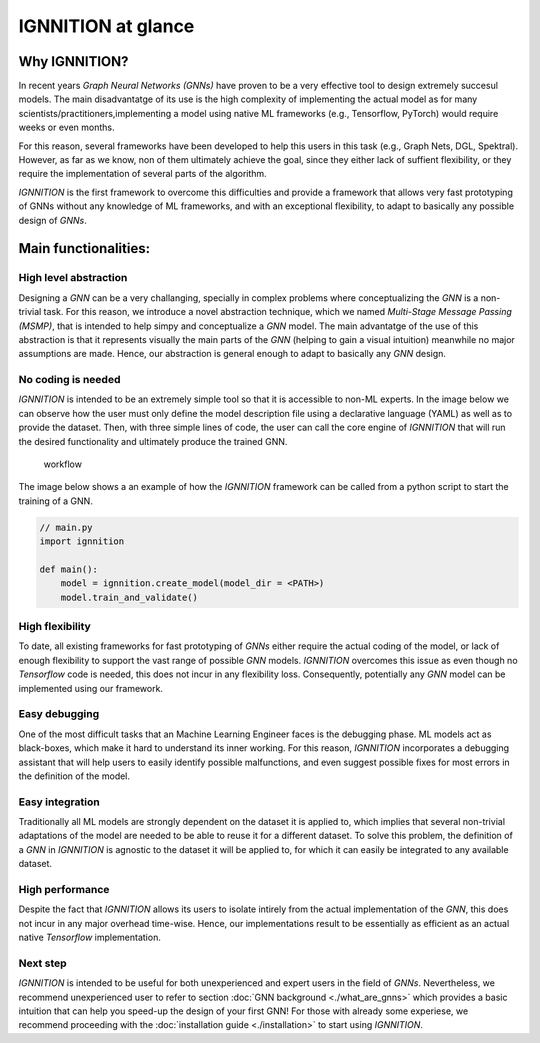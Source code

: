 IGNNITION at glance
===================

Why IGNNITION?
--------------

In recent years *Graph Neural Networks (GNNs)* have proven to be a very
effective tool to design extremely succesul models. The main
disadvantatge of its use is the high complexity of implementing the
actual model as for many scientists/practitioners,implementing a model
using native ML frameworks (e.g., Tensorflow, PyTorch) would require
weeks or even months.

For this reason, several frameworks have been developed to help this
users in this task (e.g., Graph Nets, DGL, Spektral). However, as far as
we know, non of them ultimately achieve the goal, since they either lack
of suffient flexibility, or they require the implementation of several
parts of the algorithm.

*IGNNITION* is the first framework to overcome this difficulties and
provide a framework that allows very fast prototyping of GNNs without
any knowledge of ML frameworks, and with an exceptional flexibility, to
adapt to basically any possible design of *GNNs*.

Main functionalities:
---------------------

High level abstraction
~~~~~~~~~~~~~~~~~~~~~~

Designing a *GNN* can be a very challanging, specially in complex
problems where conceptualizing the *GNN* is a non-trivial task. For this
reason, we introduce a novel abstraction technique, which we named
*Multi-Stage Message Passing (MSMP)*, that is intended to help simpy and
conceptualize a *GNN* model. The main advantatge of the use of this
abstraction is that it represents visually the main parts of the *GNN*
(helping to gain a visual intuition) meanwhile no major assumptions are
made. Hence, our abstraction is general enough to adapt to basically any
*GNN* design.

No coding is needed
~~~~~~~~~~~~~~~~~~~

*IGNNITION* is intended to be an extremely simple tool so that it is
accessible to non-ML experts. In the image below we can observe how the
user must only define the model description file using a declarative
language (YAML) as well as to provide the dataset. Then, with three
simple lines of code, the user can call the core engine of *IGNNITION*
that will run the desired functionality and ultimately produce the
trained GNN.

.. figure:: Images/workflow.png
   :alt: workflow

   workflow

The image below shows a an example of how the *IGNNITION* framework can
be called from a python script to start the training of a GNN.

.. code:: python

    // main.py
    import ignnition

    def main():
        model = ignnition.create_model(model_dir = <PATH>)
        model.train_and_validate()
        

High flexibility
~~~~~~~~~~~~~~~~

To date, all existing frameworks for fast prototyping of *GNNs* either
require the actual coding of the model, or lack of enough flexibility to
support the vast range of possible *GNN* models. *IGNNITION* overcomes
this issue as even though no *Tensorflow* code is needed, this does not
incur in any flexibility loss. Consequently, potentially any *GNN* model
can be implemented using our framework.

Easy debugging
~~~~~~~~~~~~~~

One of the most difficult tasks that an Machine Learning Engineer faces
is the debugging phase. ML models act as black-boxes, which make it hard
to understand its inner working. For this reason, *IGNNITION*
incorporates a debugging assistant that will help users to easily
identify possible malfunctions, and even suggest possible fixes for most
errors in the definition of the model.

Easy integration
~~~~~~~~~~~~~~~~

Traditionally all ML models are strongly dependent on the dataset it is
applied to, which implies that several non-trivial adaptations of the
model are needed to be able to reuse it for a different dataset. To
solve this problem, the definition of a *GNN* in *IGNNITION* is agnostic
to the dataset it will be applied to, for which it can easily be
integrated to any available dataset.

High performance
~~~~~~~~~~~~~~~~

Despite the fact that *IGNNITION* allows its users to isolate intirely
from the actual implementation of the *GNN*, this does not incur in any
major overhead time-wise. Hence, our implementations result to be
essentially as efficient as an actual native *Tensorflow*
implementation.

Next step
~~~~~~~~~~

*IGNNITION* is intended to be useful for both unexperienced and expert
users in the field of *GNNs*. Nevertheless, we recommend unexperienced
user to refer to section :doc:`GNN background <./what_are_gnns>` which
provides a basic intuition that can help you speed-up the design of your
first GNN! For those with already some experiese, we recommend
proceeding with the :doc:`installation guide <./installation>` to start
using *IGNNITION*.
